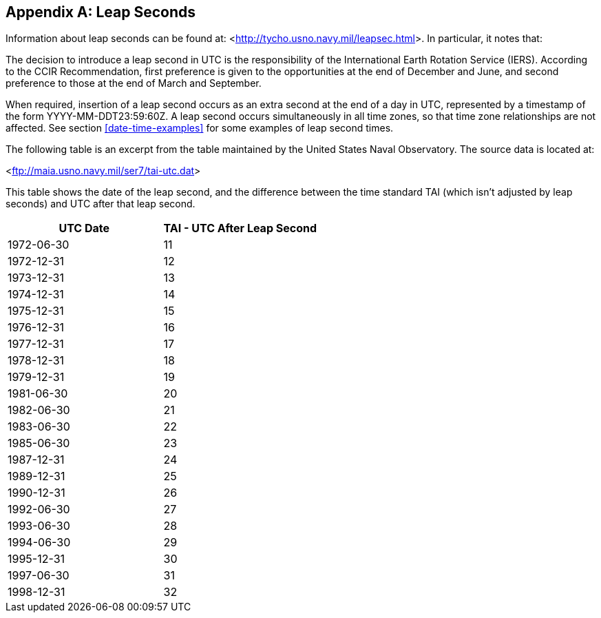 
[[annexD]]
[appendix]
== Leap Seconds

Information about leap seconds can be found at: <link:http://tycho.usno.navy.mil/leapsec.html[http://tycho.usno.navy.mil/leapsec.html]>.  In particular, it notes
that:

The decision to introduce a leap second in UTC is the
responsibility of the International Earth Rotation Service (IERS).
According to the CCIR Recommendation, first preference is given to
the opportunities at the end of December and June, and second
preference to those at the end of March and September.

When required, insertion of a leap second occurs as an extra second
at the end of a day in UTC, represented by a timestamp of the form
YYYY-MM-DDT23:59:60Z.  A leap second occurs simultaneously in all
time zones, so that time zone relationships are not affected.  See
section <<date-time-examples>> for some examples of leap second times.

The following table is an excerpt from the table maintained by the
United States Naval Observatory.  The source data is located at:

<link:ftp://maia.usno.navy.mil/ser7/tai-utc.dat[ftp://maia.usno.navy.mil/ser7/tai-utc.dat]>


This table shows the date of the leap second, and the difference
between the time standard TAI (which isn't adjusted by leap seconds)
and UTC after that leap second.


[cols="2",options="unnumbered,header"]
|===
| UTC Date  | TAI - UTC After Leap Second

| 1972-06-30    | 11
| 1972-12-31    | 12
| 1973-12-31    | 13
| 1974-12-31    | 14
| 1975-12-31    | 15
| 1976-12-31    | 16
| 1977-12-31    | 17
| 1978-12-31    | 18
| 1979-12-31    | 19
| 1981-06-30    | 20
| 1982-06-30    | 21
| 1983-06-30    | 22
| 1985-06-30    | 23
| 1987-12-31    | 24
| 1989-12-31    | 25
| 1990-12-31    | 26
| 1992-06-30    | 27
| 1993-06-30    | 28
| 1994-06-30    | 29
| 1995-12-31    | 30
| 1997-06-30    | 31
| 1998-12-31    | 32
|===